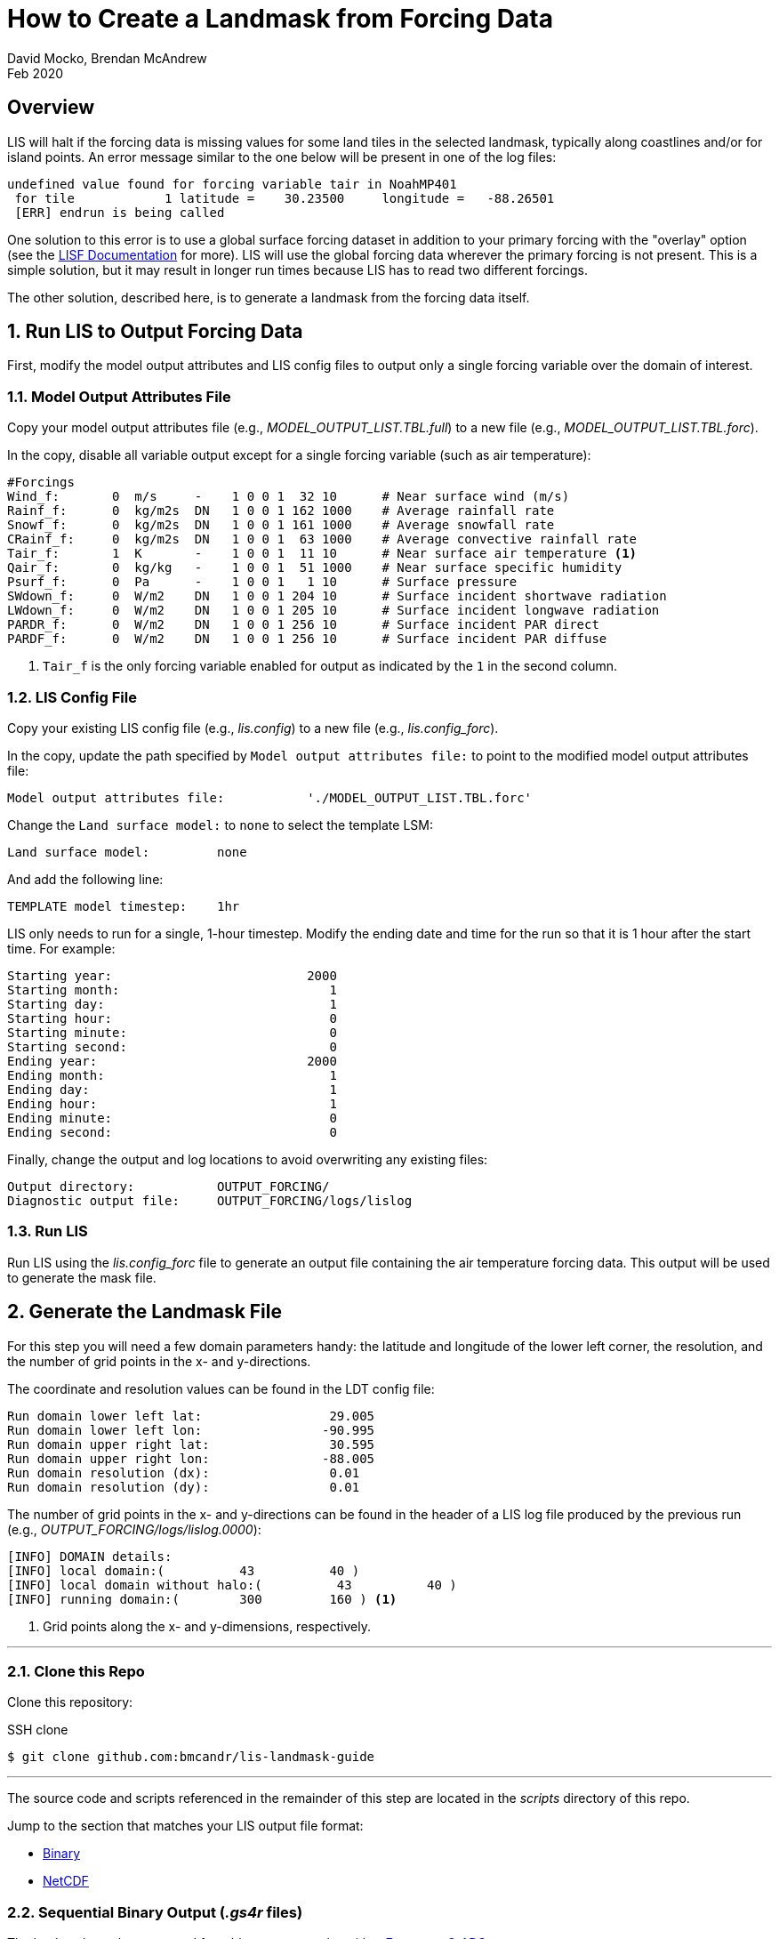 = How to Create a Landmask from Forcing Data
:author: David Mocko, Brendan McAndrew
:revdate: Feb 2020
:source-highlighter: highlight.js

:url-lis-docs: link:https://github.com/NASA-LIS/LISF/tree/master/docs[LISF Documentation]

:landmask-github: bmcandr/lis-landmask-guide
:landmask-clone-https: https://github.com/{landmask-github}
:landmask-clone-ssh: github.com:{landmask-github}

:scripts-dir: scripts
:netcdf-dir: {scripts-dir}/netcdf/
:binary-grads-dir: {scripts-dir}/binary/grads/
:binary-fortran-dir: {scripts-dir}/binary/fortran/

== Overview

LIS will halt if the forcing data is missing values for some land tiles in the selected landmask, typically along coastlines and/or for island points. An error message similar to the one below will be present in one of the log files:

[source, shell]
----
undefined value found for forcing variable tair in NoahMP401
 for tile            1 latitude =    30.23500     longitude =   -88.26501
 [ERR] endrun is being called
----

// TODO: add example figure of missing forcing within a domain

One solution to this error is to use a global surface forcing dataset in addition to your primary forcing with the "overlay" option (see the {url-lis-docs} for more). LIS will use the global forcing data wherever the primary forcing is not present. This is a simple solution, but it may result in longer run times because LIS has to read two different forcings.

The other solution, described here, is to generate a landmask from the forcing data itself.

:sectnums:

== Run LIS to Output Forcing Data

First, modify the model output attributes and LIS config files to output only a single forcing variable over the domain of interest.

=== Model Output Attributes File

["loweralpha"]
Copy your model output attributes file (e.g., _MODEL_OUTPUT_LIST.TBL.full_) to a new file (e.g., _MODEL_OUTPUT_LIST.TBL.forc_).

In the copy, disable all variable output except for a single forcing variable (such as air temperature):

[source, text]
----
#Forcings
Wind_f:       0  m/s     -    1 0 0 1  32 10      # Near surface wind (m/s)
Rainf_f:      0  kg/m2s  DN   1 0 0 1 162 1000    # Average rainfall rate
Snowf_f:      0  kg/m2s  DN   1 0 0 1 161 1000    # Average snowfall rate
CRainf_f:     0  kg/m2s  DN   1 0 0 1  63 1000    # Average convective rainfall rate
Tair_f:       1  K       -    1 0 0 1  11 10      # Near surface air temperature <1>
Qair_f:       0  kg/kg   -    1 0 0 1  51 1000    # Near surface specific humidity
Psurf_f:      0  Pa      -    1 0 0 1   1 10      # Surface pressure
SWdown_f:     0  W/m2    DN   1 0 0 1 204 10      # Surface incident shortwave radiation
LWdown_f:     0  W/m2    DN   1 0 0 1 205 10      # Surface incident longwave radiation
PARDR_f:      0  W/m2    DN   1 0 0 1 256 10      # Surface incident PAR direct
PARDF_f:      0  W/m2    DN   1 0 0 1 256 10      # Surface incident PAR diffuse
----
<1> `Tair_f` is the only forcing variable enabled for output as indicated by the `1` in the second column.

=== LIS Config File

Copy your existing LIS config file (e.g., _lis.config_) to a new file (e.g., _lis.config_forc_).

In the copy, update the path specified by `Model output attributes file:` to point to the modified model output attributes file:

[source, text]
----
Model output attributes file:           './MODEL_OUTPUT_LIST.TBL.forc'
----

Change the `Land surface model:` to `none` to select the template LSM:

[source, text]
----
Land surface model:         none
----

And add the following line:

[source, text]
----
TEMPLATE model timestep:    1hr
----

LIS only needs to run for a single, 1-hour timestep. Modify the ending date and time for the run so that it is 1 hour after the start time. For example:

[source]
----
Starting year:                          2000
Starting month:                            1
Starting day:                              1
Starting hour:                             0
Starting minute:                           0
Starting second:                           0
Ending year:                            2000
Ending month:                              1
Ending day:                                1
Ending hour:                               1
Ending minute:                             0
Ending second:                             0
----

Finally, change the output and log locations to avoid overwriting any existing files:

[source, text]
----
Output directory:           OUTPUT_FORCING/
Diagnostic output file:     OUTPUT_FORCING/logs/lislog
----

=== Run LIS

Run LIS using the _lis.config_forc_ file to generate an output file containing the air temperature forcing data. This output will be used to generate the mask file.

== Generate the Landmask File

For this step you will need a few domain parameters handy: the latitude and longitude of the lower left corner, the resolution, and the number of grid points in the x- and y-directions.

The coordinate and resolution values can be found in the LDT config file:

[source, text]
----
Run domain lower left lat:                 29.005
Run domain lower left lon:                -90.995
Run domain upper right lat:                30.595
Run domain upper right lon:               -88.005
Run domain resolution (dx):                0.01
Run domain resolution (dy):                0.01
----

The number of grid points in the x- and y-directions can be found in the header of a LIS log file produced by the previous run (e.g., _OUTPUT_FORCING/logs/lislog.0000_):

[source,shell]
----
[INFO] DOMAIN details:
[INFO] local domain:(          43          40 )
[INFO] local domain without halo:(          43          40 )
[INFO] running domain:(        300         160 ) <1>
----
<1> Grid points along the x- and y-dimensions, respectively.

---

// TODO update this section if this guide is included in the LISF repo
=== Clone this Repo

Clone this repository:

.SSH clone
[source, shell, subs="attributes"]
----
$ git clone {landmask-clone-ssh}
----

---

The source code and scripts referenced in the remainder of this step are located in the _{scripts-dir}_ directory of this repo.

Jump to the section that matches your LIS output file format:

* <<Sequential Binary Output (_.gs4r_ files), Binary>>
* <<NetCDF Output, NetCDF>>

=== Sequential Binary Output (_.gs4r_ files)

The landmask can be generated from binary output using either <<Fortran>> or <<GrADS>>.

==== Fortran

Copy the appropriate Fortran source file for your compiler from the _{binary-fortran-dir}_ into your LIS run directory.

Compile the _make_mask_binary_ executable:

.Intel Fortran compiler:
[source, shell]
----
$ ifort -o make_mask_binary make_mask_binary_IFORT.F90
----

.GFortran compiler:
[source, shell]
----
$ gfortran -o make_mask_binary make_mask_binary_GNU.F90
----

Run the executable:

[source, shell]
----
$ ./make_mask_binary OUTPUT_FORCING/SURFACEMODEL/200001/LIS_HIST_200001010100.d01.gs4r 300 160
----

The program takes three arguments:

[arabic]
. The relative path to the input file
. # grid points in the x-direction
. # grid points in the y-direction

The landmask will be written to a file named _forcing_mask.1gd4r_. Jump to <<step-3, Step 3>>.

==== GrADS

Copy _lis_output.ctl_ and _make_mask_binary.gs_ from the _{binary-grads-dir}_ directory into the LIS run directory.

Modify the `XDEF` and `YDEF` fields in _lis_output.ctl_ to match the LIS domain parameters:

._lis_output.ctl_
[source, text]
----
DSET        ^OUTPUT_FORCING/SURFACEMODEL/%y4%m2/LIS_HIST_%y4%m2%d2%h2%n2.d01.gs4r
TITLE        Forcing only output
UNDEF        -9999.0
OPTIONS      template
OPTIONS      sequential
OPTIONS      big_endian
XDEF               300 LINEAR        -90.995    0.01
YDEF               160 LINEAR         29.005    0.01
ZDEF                 1 LINEAR         0.0       1.0
TDEF                24 LINEAR  01Z01jan2000     1hr
VARS                 1
Tair_f_tavg          1 99 ** Near-surface air temperature [K]
ENDVARS
----

Run the _make_mask_binary.gs_ script:

[source, shell]
----
$ grads -lc "run make_mask_binary.gs"
----

Quit GrADS.

If successful, the landmask will be present in a file named _forcing_mask.1gd4r_. Quit GrADS and jump to <<step-3, Step 3>>.

=== NetCDF Output

[IMPORTANT]
====
GrADS is required to generate a landmask file from NetCDF output.
====

Copy _lis_output.xdf_ and _make_mask_netcdf.gs_ from the _{netcdf-dir}_ directory into the LIS run directory.

Modify the `XDEF` and `YDEF` fields in _lis_output.xdf_ to match the LIS domain parameters:

.lis_output.xdf
[source, text]
----
DSET        ^OUTPUT_FORCING/SURFACEMODEL/%y4%m2/LIS_HIST_%y4%m2%d2%h2%n2.d01.nc
TITLE        Forcing only output
DTYPE        netcdf
UNDEF        -9999.0
OPTIONS      template
XDEF east_west     300 LINEAR        -90.995     0.01
YDEF north_south   160 LINEAR         29.005     0.01
TDEF time           24 LINEAR  01Z01jan2000     1hr
----

Run the _make_mask_netcdf.gs_ script:

[source, shell]
----
$ grads -lc "run make_mask_netcdf.gs"
----

If successful, the landmask will be present in a file named _forcing_mask.1gd4r_. Quit GrADS and jump to <<step-3, Step 3>>.

=== Plot the Landmask (optional)

GrADS control files named _forcing_mask.ctl_ are provided for visualizing the landmask file. Copy the file to your LIS run directory and modify the `XDEF` and `YDEF` fields as above. Use GrADS to view the file:

[source, shell]
----
$ grads -lc "open forcing_mask.ctl"
ga-> set gxout grfill
ga-> d mask
----

// TODO: add figure of landmask

[[step-3]]
== Generate a LIS Input File based on the Landmask

Add the following lines to your original LDT configuration file to read in the landmask file generated in the previous step, modifying the regional mask `lat`, `lon`, and `resolution` fields to match the LIS domain parameters:

[source, text]
----
Regional mask file:                     ./forcing_mask.1gd4r
Regional mask data source:              file
Clip landmask with regional mask:       .true.
Regional mask spatial transform:        none
Regional mask map projection:           latlon
Regional mask lower left lat:           29.005
Regional mask lower left lon:          -90.995
Regional mask upper right lat:          30.595
Regional mask upper right lon:         -88.005
Regional mask resolution (dx):          0.01
Regional mask resolution (dy):          0.01
----

Run LDT with the modified config file to generate a LIS parameter file based on the landmask.

:sectnums!:

== Conclusion

LIS should now run without error using the selected forcing data.
